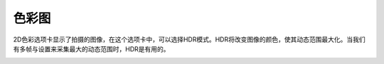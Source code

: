 色彩图
======

2D色彩选项卡显示了拍摄的图像，在这个选项卡中，可以选择HDR模式。HDR将改变图像的颜色，使其动态范围最大化。当我们有多帧与设置来采集最大的动态范围时，HDR是有用的。

.. image:: /图像显示/images/彩色图.png
